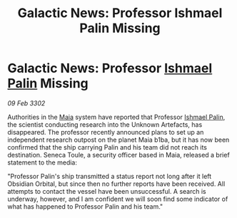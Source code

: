 :PROPERTIES:
:ID:       c607f2ec-7df6-4652-8ba8-367e842769e1
:END:
#+title: Galactic News: Professor Ishmael Palin Missing
#+filetags: :3302:galnet:

* Galactic News: Professor [[id:8f63442a-1f38-457d-857a-38297d732a90][Ishmael Palin]] Missing

/09 Feb 3302/

Authorities in the [[id:0ee60994-364c-41b9-98ca-993d041cea72][Maia]] system have reported that Professor [[id:8f63442a-1f38-457d-857a-38297d732a90][Ishmael Palin]], the scientist conducting research into the Unknown Artefacts, has disappeared. The professor recently announced plans to set up an independent research outpost on the planet Maia b1ba, but it has now been confirmed that the ship carrying Palin and his team did not reach its destination. Seneca Toule, a security officer based in Maia, released a brief statement to the media: 

"Professor Palin's ship transmitted a status report not long after it left Obsidian Orbital, but since then no further reports have been received. All attempts to contact the vessel have been unsuccessful. A search is underway, however, and I am confident we will soon find some indicator of what has happened to Professor Palin and his team."
